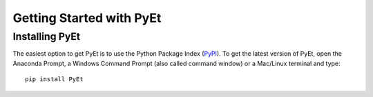 Getting Started with PyEt
===========================

Installing PyEt
-----------------
The easiest option to get PyEt is to use the Python Package Index
(`PyPI <https://pypi.python.org/pypi>`_). To get the latest version of
PyEt, open the Anaconda Prompt, a Windows Command Prompt (also called
command window) or a Mac/Linux terminal and type::

    pip install PyEt